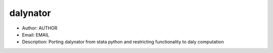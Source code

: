 dalynator
===============================================================================
- Author: AUTHOR
- Email: EMAIL
- Description: Porting dalynator from stata python and restricting functionality to daly computation




